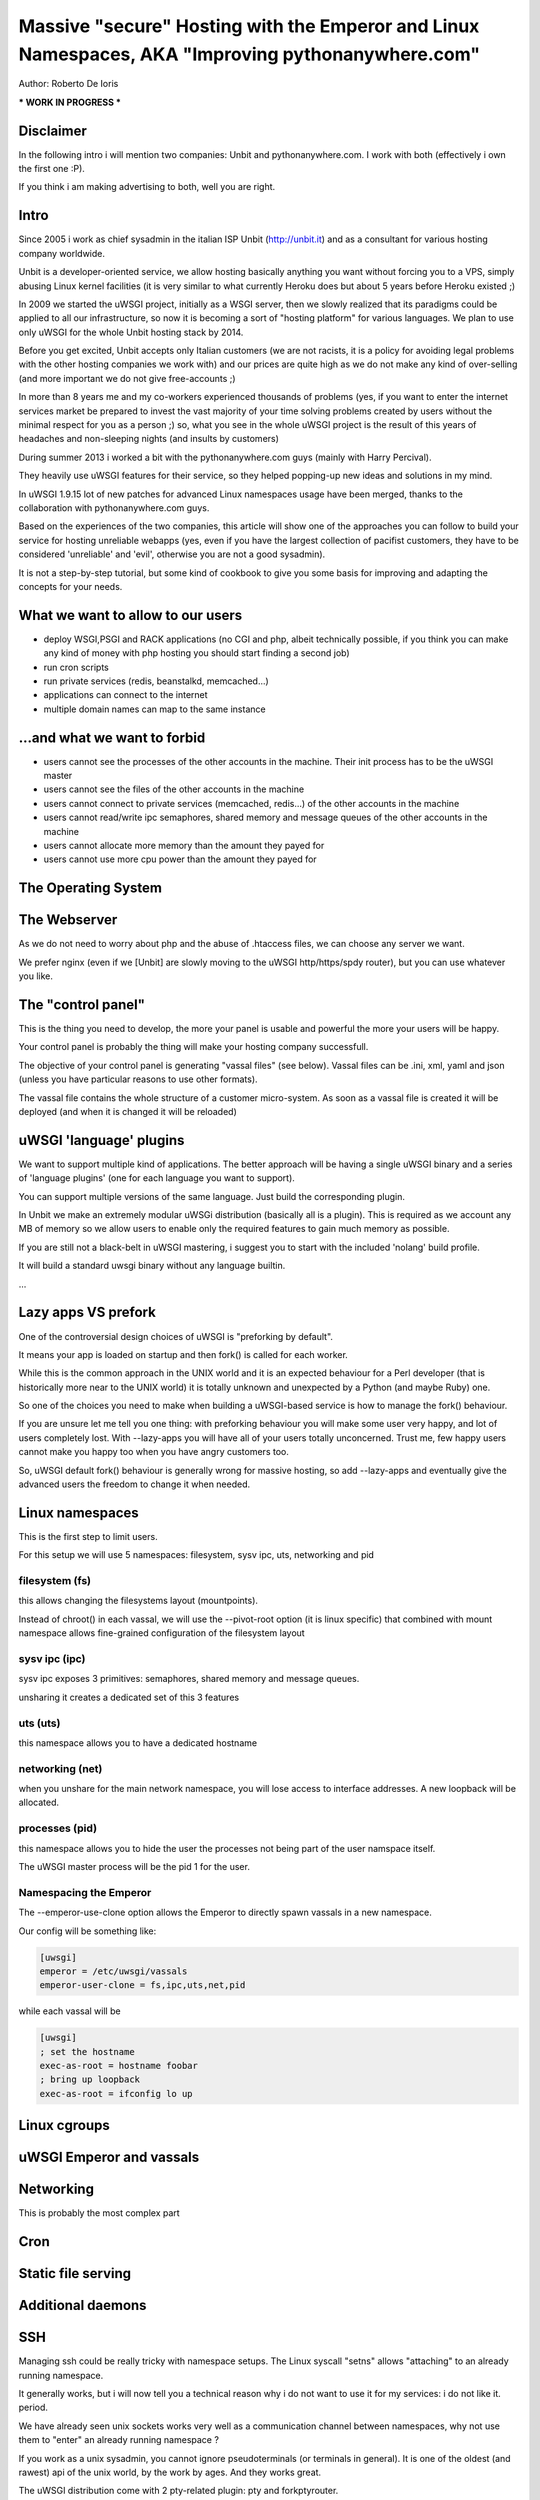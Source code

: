 Massive "secure" Hosting with the Emperor and Linux Namespaces, AKA "Improving pythonanywhere.com"
==================================================================================================

Author: Roberto De Ioris

*** WORK IN PROGRESS ***

Disclaimer
**********

In the following intro i will mention two companies: Unbit and pythonanywhere.com. I work with both (effectively i own the first one :P).

If you think i am making advertising to both, well you are right.

Intro
*****

Since 2005 i work as chief sysadmin in the italian ISP Unbit (http://unbit.it) and as a consultant for various hosting company worldwide.

Unbit is a developer-oriented service, we allow hosting basically anything you want without forcing you to a VPS, simply abusing Linux kernel facilities (it is very similar to what currently Heroku
does but about 5 years before Heroku existed ;)

In 2009 we started the uWSGI project, initially as a WSGI server, then we slowly realized that its paradigms could be applied to all our infrastructure, so now it is becoming
a sort of "hosting platform" for various languages. We plan to use only uWSGI for the whole Unbit hosting stack by 2014.

Before you get excited, Unbit accepts only Italian customers (we are not racists, it is a policy for avoiding legal problems with the other hosting companies we work with) and our prices
are quite high as we do not make any kind of over-selling (and more important we do not give free-accounts ;)

In more than 8 years me and my co-workers experienced thousands of problems (yes, if you want to enter the internet services market be prepared to invest the vast majority of your time
solving problems created by users without the minimal respect for you as a person ;) so, what you see in the whole uWSGI project is the result of this years
of headaches and non-sleeping nights (and insults by customers)

During summer 2013 i worked a bit with the pythonanywhere.com guys (mainly with Harry Percival).

They heavily use uWSGI features for their service, so they helped popping-up new ideas and solutions in my mind.

In uWSGI 1.9.15 lot of new patches for advanced Linux namespaces usage have been merged, thanks to the collaboration with pythonanywhere.com guys.

Based on the experiences of the two companies, this article will show one of the approaches you can follow to build your service for hosting unreliable webapps (yes, even if you have the largest collection of pacifist customers, they have to be considered 'unreliable' and 'evil', otherwise you are not a good sysadmin).

It is not a step-by-step tutorial, but some kind of cookbook to give you some basis for improving and adapting the concepts for your needs.

What we want to allow to our users
**********************************

- deploy WSGI,PSGI and RACK applications (no CGI and php, albeit technically possible, if you think you can make any kind of money with php hosting you should start finding a second job)
- run cron scripts
- run private services (redis, beanstalkd, memcached...)
- applications can connect to the internet
- multiple domain names can map to the same instance

...and what we want to forbid
*****************************

- users cannot see the processes of the other accounts in the machine. Their init process has to be the uWSGI master
- users cannot see the files of the other accounts in the machine
- users cannot connect to private services (memcached, redis...) of the other accounts in the machine
- users cannot read/write ipc semaphores, shared memory and message queues of the other accounts in the machine
- users cannot allocate more memory than the amount they payed for
- users cannot use more cpu power than the amount they payed for

The Operating System
********************

The Webserver
*************

As we do not need to worry about php and the abuse of .htaccess files, we can choose any server we want.

We prefer nginx (even if we [Unbit] are slowly moving to the uWSGI http/https/spdy router), but you can use whatever you like.

The "control panel"
*******************

This is the thing you need to develop, the more your panel is usable and powerful the more your users will be happy.

Your control panel is probably the thing will make your hosting company successfull.

The objective of your control panel is generating "vassal files" (see below). Vassal files can be .ini, xml, yaml and json (unless you have particular reasons to use other formats).

The vassal file contains the whole structure of a customer micro-system. As soon as a vassal file is created it will be deployed (and when it is changed it will be reloaded)

uWSGI 'language' plugins
************************

We want to support multiple kind of applications. The better approach will be having a single uWSGI binary and a series of 'language plugins' (one for each language you want to support).

You can support multiple versions of the same language. Just build the corresponding plugin.

In Unbit we make an extremely modular uWSGi distribution (basically all is a plugin). This is required as we account any MB of memory
so we allow users to enable only the required features to gain much memory as possible.

If you are still not a black-belt in uWSGI mastering, i suggest you to start with the included 'nolang' build profile.

It will build a standard uwsgi binary without any language builtin.

...

Lazy apps VS prefork
********************

One of the controversial design choices of uWSGI is "preforking by default".

It means your app is loaded on startup and then fork() is called for each worker.

While this is the common approach in the UNIX world and it is an expected behaviour for a Perl developer
(that is historically more near to the UNIX world) it is totally unknown and unexpected by a Python (and maybe Ruby) one.

So one of the choices you need to make when building a uWSGI-based service is how to manage the fork() behaviour.

If you are unsure let me tell you one thing: with preforking behaviour you will make some user very happy, and lot of users
completely lost. With --lazy-apps you will have all of your users totally unconcerned. Trust me, few happy users cannot make you happy too when you have angry customers too.

So, uWSGI default fork() behaviour is generally wrong for massive hosting, so add --lazy-apps and eventually give the advanced users the freedom to change it when needed.

Linux namespaces
****************

This is the first step to limit users.

For this setup we will use 5 namespaces: filesystem, sysv ipc, uts, networking and pid

filesystem (fs)
^^^^^^^^^^^^^^^

this allows changing the filesystems layout (mountpoints).

Instead of chroot() in each vassal, we will use the --pivot-root option (it is linux specific) that combined with
mount namespace allows fine-grained configuration of the filesystem layout

sysv ipc (ipc)
^^^^^^^^^^^^^^

sysv ipc exposes 3 primitives: semaphores, shared memory and message queues.

unsharing it creates a dedicated set of this 3 features

uts (uts)
^^^^^^^^^

this namespace allows you to have a dedicated hostname

networking (net)
^^^^^^^^^^^^^^^^

when you unshare for the main network namespace, you will lose access to interface addresses. A new loopback will be allocated.

processes (pid)
^^^^^^^^^^^^^^^

this namespace allows you to hide the user the processes not being part of the user namspace itself.

The uWSGI master process will be the pid 1 for the user.

Namespacing the Emperor
^^^^^^^^^^^^^^^^^^^^^^^

The --emperor-use-clone option allows the Emperor to directly spawn vassals in a new namespace.

Our config will be something like:

.. code-block:: ini

   [uwsgi]
   emperor = /etc/uwsgi/vassals
   emperor-user-clone = fs,ipc,uts,net,pid
  
while each vassal will be

.. code-block:: ini

   [uwsgi]
   ; set the hostname
   exec-as-root = hostname foobar
   ; bring up loopback
   exec-as-root = ifconfig lo up

Linux cgroups
*************

uWSGI Emperor and vassals
*************************

Networking
**********

This is probably the most complex part

Cron
****

Static file serving
*******************

Additional daemons
******************

SSH
***

Managing ssh could be really tricky with namespace setups. The Linux syscall "setns" allows "attaching" to an already running namespace.

It generally works, but i will now tell you a technical reason why i do not want to use it for my services: i do not like it. period.

We have already seen unix sockets works very well as a communication channel between namespaces, why not use them to "enter" an already running namespace ?

If you work as a unix sysadmin, you cannot ignore pseudoterminals (or terminals in general). It is one of the oldest (and rawest) api of the unix world, by the work by ages. And they works great.

The uWSGI distribution come with 2 pty-related plugin: pty and forkptyrouter.

The first one simply attach a single pseudoterminal to your workers and bind to a network address. Connecting to this address give access
to the pseudoterminal. This trick allows for advanced techniques like shared debugging. The pty plugin exposes the client part too, so you can use the uwsgi binary itself to connect to this pty.

How this can be useful for our ssh access ? It is not.

What we need now is the forkptyrouter (or forkpty-router for better readability). It works very similar to the pty server with the difference
it generate a new pty for each connection. Exacly like ssh does.

The forkpty-router run into the namespace, so any process attached to it will effectively run in the namespace itself.

You should now see the point: our customers login via ssh as non-namespaced account but instead giving them the default shell we force them to connect
to the pty-router.

The "downside" of this approach is that we need two pty for each ssh peer (one for client -> ssh and the other for ssh -> namespace).

To force the ssh server to run a specific command, use the ForceCommand directive in the sshd_config


Bonus: KSM
**********

What is missing
***************

- Accounting network usage
- Scaling to multiple machines
